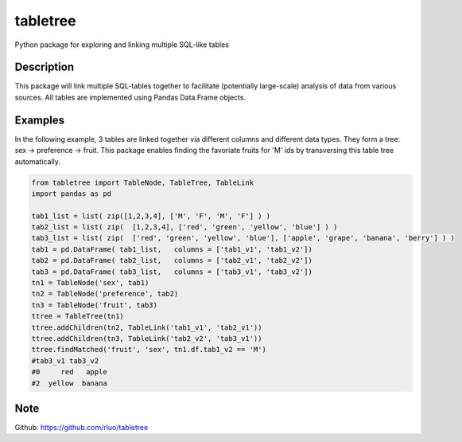 =========
tabletree
=========


Python package for exploring and linking multiple SQL-like tables

Description
===========

This package will link multiple SQL-tables together to facilitate (potentially large-scale) analysis of data from various sources. All tables are implemented using Pandas Data.Frame objects.


Examples
========

In the following example, 3 tables are linked together via different columns and different data types. They form a tree: sex -> preference -> fruit.  This package  enables finding  the favoriate fruits for 'M' ids by transversing this table tree automatically. 

.. code-block:: python


    from tabletree import TableNode, TableTree, TableLink
    import pandas as pd

    tab1_list = list( zip([1,2,3,4], ['M', 'F', 'M', 'F'] ) )
    tab2_list = list( zip(  [1,2,3,4], ['red', 'green', 'yellow', 'blue'] ) )
    tab3_list = list( zip(  ['red', 'green', 'yellow', 'blue'], ['apple', 'grape', 'banana', 'berry'] ) )
    tab1 = pd.DataFrame( tab1_list,   columns = ['tab1_v1', 'tab1_v2'])
    tab2 = pd.DataFrame( tab2_list,   columns = ['tab2_v1', 'tab2_v2'])
    tab3 = pd.DataFrame( tab3_list,   columns = ['tab3_v1', 'tab3_v2'])
    tn1 = TableNode('sex', tab1)
    tn2 = TableNode('preference', tab2)
    tn3 = TableNode('fruit', tab3)
    ttree = TableTree(tn1)
    ttree.addChildren(tn2, TableLink('tab1_v1', 'tab2_v1'))
    ttree.addChildren(tn3, TableLink('tab2_v2', 'tab3_v1'))
    ttree.findMatched('fruit', 'sex', tn1.df.tab1_v2 == 'M')
    #tab3_v1 tab3_v2
    #0     red   apple
    #2  yellow  banana



Note
====

Github: https://github.com/rluo/tabletree
